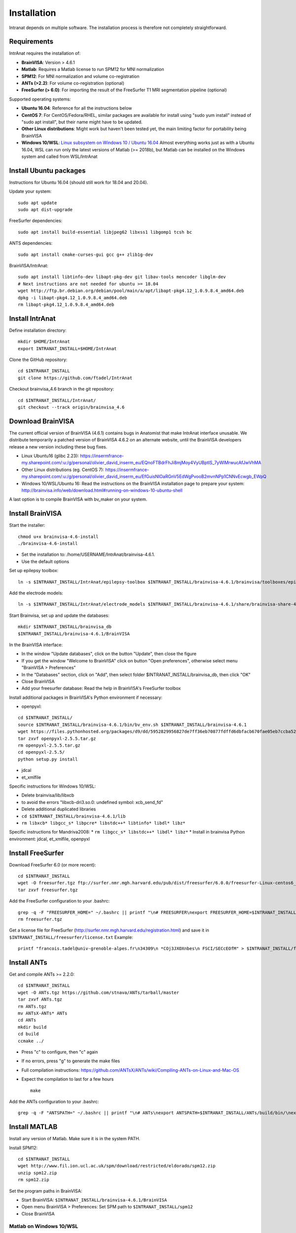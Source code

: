 Installation
***************

Intranat depends on multiple software. The installation process is therefore not completely
straightforward.

Requirements
============

IntrAnat requires the installation of:

- **BrainVISA**: Version > 4.6.1
- **Matlab**: Requires a Matlab license to run SPM12 for MNI normalization
- **SPM12**: For MNI normalization and volume co-registration
- **ANTs (>2.2)**: For volume co-registration (optional)
- **FreeSurfer (> 6.0)**: For importing the result of the FreeSurfer T1 MRI segmentation pipeline (optional)

Supported operating systems:

- **Ubuntu 16.04**: Reference for all the instructions below
- **CentOS 7**: For CentOS/Fedora/RHEL, similar packages are available for install using "sudo yum install" instead of "sudo apt install", but their name might have to be updated.
- **Other Linux distributions**: Might work but haven't been tested yet, the main limiting factor for portability being BrainVISA
- **Windows 10/WSL**: `Linux subsystem on Windows 10 / Ubuntu 16.04 <https://www.howtogeek.com/249966/how-to-install-and-use-the-linux-bash-shell-on-windows-10/>`__ Almost everything works just as with a Ubuntu 16.04, WSL can run only the latest versions of Matlab (>= 2018b), but Matlab can be installed on the Windows system and called from WSL/IntrAnat

Install Ubuntu packages
=======================

Instructions for Ubuntu 16.04 (should still work for 18.04 and 20.04).

Update your system:

::

    sudo apt update
    sudo apt dist-upgrade

FreeSurfer dependencies:

::

    sudo apt install build-essential libjpeg62 libxss1 libgomp1 tcsh bc

ANTS dependencies:

::

    sudo apt install cmake-curses-gui gcc g++ zlib1g-dev

BrainVISA/IntrAnat:

::

    sudo apt install libtinfo-dev libapt-pkg-dev git libav-tools mencoder libglm-dev
    # Next instructions are not needed for ubuntu >= 18.04
    wget http://ftp.br.debian.org/debian/pool/main/a/apt/libapt-pkg4.12_1.0.9.8.4_amd64.deb
    dpkg -i libapt-pkg4.12_1.0.9.8.4_amd64.deb
    rm libapt-pkg4.12_1.0.9.8.4_amd64.deb

Install IntrAnat
================

Define installation directory:

::

    mkdir $HOME/IntrAnat
    export INTRANAT_INSTALL=$HOME/IntrAnat

Clone the GitHub repository:

::

    cd $INTRANAT_INSTALL
    git clone https://github.com/ftadel/IntrAnat

Checkout brainvisa\_4.6 branch in the git repository:

::

    cd $INTRANAT_INSTALL/IntrAnat/
    git checkout --track origin/brainvisa_4.6

Download BrainVISA
==================

The current official version of BrainVISA (4.6.1) contains bugs in
Anatomist that make IntrAnat interface unusable. We distribute
temporarily a patched version of BrainVISA 4.6.2 on an alternate
website, until the BrainVISA developers release a new version including
these bug fixes.

-  Linux Ubuntu16 (glibc 2.23):
   https://insermfrance-my.sharepoint.com/:u:/g/personal/olivier\_david\_inserm\_eu/EQnoFTBdrFhJi8mjMoy4VyUBptlS\_7yWlMrwucAfJwVhMA
-  Other Linux distributions (eg. CentOS 7):
   https://insermfrance-my.sharepoint.com/:u:/g/personal/olivier\_david\_inserm\_eu/EfGuisNIOaRGnV5EdWgPvooB2mvnNPp1CNNvEcwgb\_EWpQ
-  Windows 10/WSL/Ubuntu 16: Read the instructions on the BrainVISA
   installation page to prepare your system:
   http://brainvisa.info/web/download.html#running-on-windows-10-ubuntu-shell

A last option is to compile BrainVISA with bv\_maker on your system.

Install BrainVISA
=================

Start the installer:

::

    chmod u+x brainvisa-4.6-install
    ./brainvisa-4.6-install

-  Set the installation to: /home/USERNAME/IntrAnat/brainvisa-4.6.1.
-  Use the default options

Set up epilepsy toolbox:

::

    ln -s $INTRANAT_INSTALL/IntrAnat/epilepsy-toolbox $INTRANAT_INSTALL/brainvisa-4.6.1/brainvisa/toolboxes/epilepsy

Add the electrode models:

::

    ln -s $INTRANAT_INSTALL/IntrAnat/electrode_models $INTRANAT_INSTALL/brainvisa-4.6.1/share/brainvisa-share-4.6/electrode_models

Start Brainvisa, set up and update the databases:

::

    mkdir $INTRANAT_INSTALL/brainvisa_db
    $INTRANAT_INSTALL/brainvisa-4.6.1/BrainVISA

In the BrainVISA interface:

* In the window "Update databases", click on the button "Update", then close the figure
* If you get the window "Welcome to BrainVISA" click on button "Open preferences", otherwise select menu "BrainVISA > Preferences"
* In the "Databases" section, click on "Add", then select folder $INTRANAT\_INSTALL/brainvisa\_db, then click "OK"
* Close BrainVISA
* Add your freesurfer database: Read the help in BrainVISA's FreeSurfer toolbox

Install additional packages in BrainVISA's Python environment if
necessary:

* openpyxl:

::

    cd $INTRANAT_INSTALL/
    source $INTRANAT_INSTALL/brainvisa-4.6.1/bin/bv_env.sh $INTRANAT_INSTALL/brainvisa-4.6.1
    wget https://files.pythonhosted.org/packages/d9/dd/5952829956827de7ff36eb70877fdffd6dbfacb670fae05eb7ccba52ace7/openpyxl-2.5.5.tar.gz
    tar zxvf openpyxl-2.5.5.tar.gz
    rm openpyxl-2.5.5.tar.gz
    cd openpyxl-2.5.5/
    python setup.py install

*  jdcal
*  et\_xmlfile

Specific instructions for Windows 10/WSL:

* Delete brainvisa/lib/libxcb
* to avoid the errors "libxcb-dri3.so.0: undefined symbol: xcb\_send\_fd"
* Delete additional duplicated libraries
* ``cd $INTRANAT_INSTALL/brainvisa-4.6.1/lib``
* ``rm libxcb* libgcc_s* libpcre* libstdc++* libtinfo* libdl* libz*``

Specific instructions for Mandriva2008:
* ``rm libgcc_s* libstdc++* libdl* libz*``
* Install in brainvisa Python environment: jdcal, et\_xmlfile, openpyxl

Install FreeSurfer
==================

Download FreeSurfer 6.0 (or more recent):

::

    cd $INTRANAT_INSTALL
    wget -O freesurfer.tgz ftp://surfer.nmr.mgh.harvard.edu/pub/dist/freesurfer/6.0.0/freesurfer-Linux-centos6_x86_64-stable-pub-v6.0.0.tar.gz
    tar zxvf freesurfer.tgz

Add the FreeSurfer configuration to your .bashrc:

::

    grep -q -F "FREESURFER_HOME=" ~/.bashrc || printf "\n# FREESURFER\nexport FREESURFER_HOME=$INTRANAT_INSTALL/freesurfer\nsource \$FREESURFER_HOME/SetUpFreeSurfer.sh\n" >> ~/.bashrc
    rm freesurfer.tgz

Get a license file for FreeSurfer
(http://surfer.nmr.mgh.harvard.edu/registration.html) and save it in
``$INTRANAT_INSTALL/freesurfer/license.txt`` Example:

::

    printf "francois.tadel@univ-grenoble-alpes.fr\n34309\n *COj3JXOXnbes\n FSCI/SECcEOfM" > $INTRANAT_INSTALL/freesurfer/license.txt

Install ANTs
============

Get and compile ANTs >= 2.2.0:

::

    cd $INTRANAT_INSTALL
    wget -O ANTs.tgz https://github.com/stnava/ANTs/tarball/master
    tar zxvf ANTs.tgz
    rm ANTs.tgz
    mv ANTsX-ANTs* ANTs
    cd ANTs
    mkdir build
    cd build
    ccmake ../

-  Press "c" to configure, then "c" again
-  If no errors, press "g" to generate the make files
-  Full compilation instructions:
   https://github.com/ANTsX/ANTs/wiki/Compiling-ANTs-on-Linux-and-Mac-OS
-  Expect the compilation to last for a few hours

   ::

       make

Add the ANTs configuration to your .bashrc:

::

    grep -q -F "ANTSPATH=" ~/.bashrc || printf "\n# ANTs\nexport ANTSPATH=$INTRANAT_INSTALL/ANTs/build/bin/\nexport PATH=$INTRANAT_INSTALL/ANTs/Scripts:\$ANTSPATH:\$PATH\nexport ITK_GLOBAL_DEFAULT_NUMBER_OF_THREADS=4\n" >> ~/.bashrc

Install MATLAB
==============

Install any version of Matlab. Make sure it is in the system PATH.

Install SPM12:

::

    cd $INTRANAT_INSTALL
    wget http://www.fil.ion.ucl.ac.uk/spm/download/restricted/eldorado/spm12.zip
    unzip spm12.zip
    rm spm12.zip

Set the program paths in BrainVISA:

* Start BrainVISA: ``$INTRANAT_INSTALL/brainvisa-4.6.1/BrainVISA``
* Open menu BrainVISA > Preferences: Set SPM path to ``$INTRANAT_INSTALL/spm12``
* Close BrainVISA

Matlab on Windows 10/WSL
------------------------

You can either install MATLAB in WSL/Ubuntu, or install the Windows
version and create a link to matlab.exe inside the Ubuntu PATH. For
example:

::

    sudo -s
    printf '#!/bin/bash\n/mnt/c/Program\ Files/MATLAB/R2017b/bin/matlab.exe -nodesktop -wait "$@"\nexit $?' > /usr/local/bin/matlab
    chmod a+x /usr/local/bin/matlab

Exchanging data between the Ubuntu and Windows drives:

* Everything must be on the Linux drive: using a network drive connected via SSH to access the files in Matlab
* ``sudo vi /etc/ssh/sshd_config``
* Change the port to 2222 and edit all the options as in https://superuser.com/questions/1123552/how-to-ssh-into-wsl
* ``sudo service ssh start``
* On Windows: Install SFTP Net Drive: https://www.nsoftware.com/netdrive/sftp/
* Connect to the drive:
   * Server: 127.0.0.1:2222
   * Username/password: The authentication of your Ubuntu user
   * Drive letter: "L:"

Install MRIConvert
==================

MRIConvert is not needed to run IntrAnat, but is a very useful tool for converting DICOM images into .nii files used by IntrAnat.
https://lcni.uoregon.edu/downloads/mriconvert

::

    cd $INTRANAT_INSTALL
    wget -O MRIConvert.tgz https://lcni.uoregon.edu/downloads/mriconvert/MRIConvert-2.1.0-x86_64-rhel.tar.gz/at_download/file
    tar zxvf MRIConvert.tgz
    rm MRIConvert.tgz
    cd MRIConvert-*
    chmod a+x install.sh
    sudo ./install.sh

Lausanne2008 parcellation
=========================

These scripts are not publicly available yet...

Install FSL:

::

    sudo apt-get install neurodebian
    sudo apt-get update
    sudo apt-get install fsl-complete
    sudo pip install nypipe
    sudo pip install nibabel
    sudo pip install networkx==1.11

Edit .bashrc, add at the end:

::

    source /usr/share/fsl/5.0/etc/fslconf/fsl.sh




Running IntrAnat
================

Create startup scripts:

::

    cd $INTRANAT_INSTALL
    printf "#!/bin/bash\nsource $INTRANAT_INSTALL/brainvisa-4.6.1/bin/bv_env.sh $INTRANAT_INSTALL/brainvisa-4.6.1\ncd IntrAnat\npython ImageImport.py" > ImageImport.sh
    printf "#!/bin/bash\nsource $INTRANAT_INSTALL/brainvisa-4.6.1/bin/bv_env.sh $INTRANAT_INSTALL/brainvisa-4.6.1\ncd IntrAnat\npython locateElectrodes.py" > locateElectrodes.sh
    printf "#!/bin/bash\nsource $INTRANAT_INSTALL/brainvisa-4.6.1/bin/bv_env.sh $INTRANAT_INSTALL/brainvisa-4.6.1\ncd IntrAnat\npython groupDisplay.py" > groupDisplay.sh
    chmod a+x *.sh

Manual execution:

::

    cd ~/IntrAnat
    source brainvisa-4.6.1/bin/bv_env.sh
    cd IntrAnat
    python ImageImport.py

Or all in one line:

::

    cd ~/IntrAnat && source brainvisa-4.6.1/bin/bv_env.sh && cd IntrAnat && python ImageImport.py

Set program paths:

* Open ImageImport, go to the tab "Preferences"
* Set path to SPM12: ``$INTRANAT_INSTALL/spm12``
* Set path to ANTs: ``$INTRANAT_INSTALL/ANTs-build``
* Set path to FreeSurfer: ``$INTRANAT_INSTALL/freesurfer`` (should be set automatically if the
FreeSurfer path is properly set in the BrainVISApreferences )
* Click on button "Save preferences"

Update IntrAnat from GitHub:

::

    cd ~/IntrAnat/IntrAnat
    git pull


